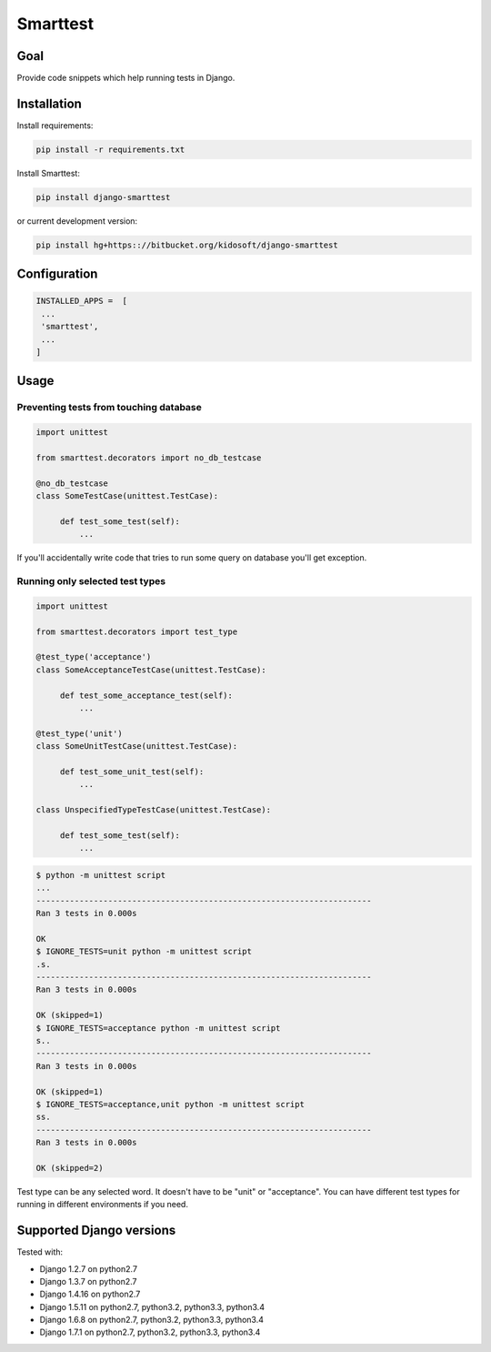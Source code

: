 #########
Smarttest
#########

.. image:: https://pypip.in/wheel/django-smarttest/badge.svg
    :target: https://pypi.python.org/pypi/django-smarttest/
    :alt: Wheel Status

.. image:: https://pypip.in/version/django-smarttest/badge.svg
    :target: https://pypi.python.org/pypi/django-smarttest/
    :alt: Latest Version

.. image:: https://pypip.in/license/django-smarttest/badge.svg
    :target: https://pypi.python.org/pypi/django-smarttest/
    :alt: License


Goal
====

Provide code snippets which help running tests in Django.

Installation
============

Install requirements:

.. code-block:: console

    pip install -r requirements.txt

Install Smarttest:

.. code-block:: console

   pip install django-smarttest

or current development version:

.. code-block:: console

   pip install hg+https:://bitbucket.org/kidosoft/django-smarttest

Configuration
=============

.. code-block:: python

   INSTALLED_APPS =  [
    ...
    'smarttest',
    ...
   ]

Usage
=====

Preventing tests from touching database
---------------------------------------

.. code-block:: python

   import unittest

   from smarttest.decorators import no_db_testcase

   @no_db_testcase
   class SomeTestCase(unittest.TestCase):

        def test_some_test(self):
            ...

If you'll accidentally write code that tries to run some query on database
you'll get exception.

Running only selected test types
--------------------------------

.. code-block:: python

   import unittest

   from smarttest.decorators import test_type

   @test_type('acceptance')
   class SomeAcceptanceTestCase(unittest.TestCase):

        def test_some_acceptance_test(self):
            ...

   @test_type('unit')
   class SomeUnitTestCase(unittest.TestCase):

        def test_some_unit_test(self):
            ...

   class UnspecifiedTypeTestCase(unittest.TestCase):

        def test_some_test(self):
            ...

.. code-block:: python

   $ python -m unittest script
   ...
   ----------------------------------------------------------------------
   Ran 3 tests in 0.000s

   OK
   $ IGNORE_TESTS=unit python -m unittest script 
   .s.
   ----------------------------------------------------------------------
   Ran 3 tests in 0.000s

   OK (skipped=1)
   $ IGNORE_TESTS=acceptance python -m unittest script 
   s..
   ----------------------------------------------------------------------
   Ran 3 tests in 0.000s

   OK (skipped=1)
   $ IGNORE_TESTS=acceptance,unit python -m unittest script 
   ss.
   ----------------------------------------------------------------------
   Ran 3 tests in 0.000s

   OK (skipped=2)


Test type can be any selected word. It doesn't have to be "unit" or "acceptance". You can have different test types for running in different environments if you need.


Supported Django versions
=========================

Tested with: 

* Django 1.2.7 on python2.7
* Django 1.3.7 on python2.7
* Django 1.4.16 on python2.7
* Django 1.5.11 on python2.7, python3.2, python3.3, python3.4
* Django 1.6.8 on python2.7, python3.2, python3.3, python3.4
* Django 1.7.1 on python2.7, python3.2, python3.3, python3.4


